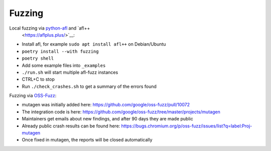 Fuzzing
=======

Local fuzzing via `python-afl <https://github.com/jwilk/python-afl>`__ and `afl++
  <https://aflplus.plus/>`__:

* Install afl, for example ``sudo apt install afl++`` on Debian/Ubuntu
* ``poetry install --with fuzzing``
* ``poetry shell``
* Add some example files into ``_examples``
* ``./run.sh`` will start multiple afl-fuzz instances
* CTRL+C to stop
* Run ``./check_crashes.sh`` to get a summary of the errors found

Fuzzing via `OSS-Fuzz <https://github.com/google/oss-fuzz>`__:

* mutagen was initially added here: https://github.com/google/oss-fuzz/pull/10072
* The integration code is here: https://github.com/google/oss-fuzz/tree/master/projects/mutagen
* Maintainers get emails about new findings, and after 90 days they are made public
* Already public crash results can be found here: https://bugs.chromium.org/p/oss-fuzz/issues/list?q=label:Proj-mutagen
* Once fixed in mutagen, the reports will be closed automatically

